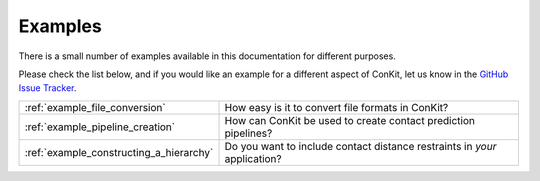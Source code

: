 .. _examples_main:


Examples
========

There is a small number of examples available in this documentation for different purposes.

Please check the list below, and if you would like an example for a different aspect of ConKit, let us know in the `GitHub Issue Tracker`_.

+-----------------------------------------+---------------------------------------------------------------------------+
| :ref:`example_file_conversion`          | How easy is it to convert file formats in ConKit?                         |
+-----------------------------------------+---------------------------------------------------------------------------+
| :ref:`example_pipeline_creation`        | How can ConKit be used to create contact prediction pipelines?            |
+-----------------------------------------+---------------------------------------------------------------------------+
| :ref:`example_constructing_a_hierarchy` | Do you want to include contact distance restraints in *your* application? |
+-----------------------------------------+---------------------------------------------------------------------------+

.. _GitHub Issue Tracker: https://github.com/fsimkovic/conkit/issues
